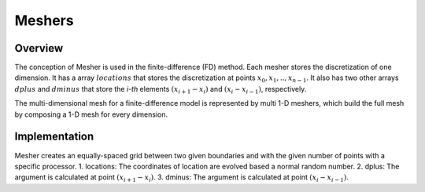 
.. 
   .. Copyright © 2019–2023 Advanced Micro Devices, Inc

.. `Terms and Conditions <https://www.amd.com/en/corporate/copyright>`_.

.. meta::
   :keywords: fintech, meshers
   :description: The conception of Mesher is used in the finite-difference method. Each mesher stores the discretization of one dimension.
   :xlnxdocumentclass: Document
   :xlnxdocumenttype: Tutorials

*******************
Meshers 
*******************

Overview
=========
The conception of Mesher is used in the finite-difference (FD) method. Each mesher stores the discretization of one dimension. It has a array :math:`locations` that stores the discretization at points :math:`x_{0},x_{1},..,x_{n-1}`. It also has two other arrays :math:`dplus` and :math:`dminus` that store the `i-th` elements :math:`(x_{i+1}-x_{i})` and :math:`(x_{i}-x_{i-1})`, respectively.     

The multi-dimensional mesh for a finite-difference model is represented by multi 1-D meshers, which build the full mesh by composing a 1-D mesh for every dimension.

Implementation
==============
Mesher creates an equally-spaced grid between two given boundaries and with the given number of points with a specific processor. 
1. locations: The coordinates of location are evolved based a normal random number.
2. dplus: The argument is calculated at point :math:`(x_{i+1}-x_{i})`.
3. dminus: The argument is calculated at point :math:`(x_{i}-x_{i-1})`.

